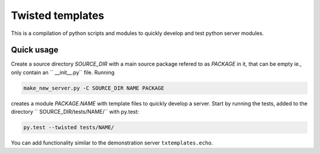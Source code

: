 #################
Twisted templates
#################

This is a compilation of python scripts and modules to quickly develop and test
python server modules.


Quick usage
===========

Create a source directory `SOURCE_DIR` with a main source package refered to as
`PACKAGE` in it, that can be empty ie., only contain an `` __init__.py`` file.
Running

.. code:: bash

   make_new_server.py -C SOURCE_DIR NAME PACKAGE

creates a module `PACKAGE.NAME` with template files to quickly develop a
server.  Start by running the tests, added to the directory
`` SOURCE_DIR/tests/NAME/`` with py.test:

.. code:: bash

   py.test --twisted tests/NAME/

You can add functionality similar to the demonstration server
``txtemplates.echo``.
